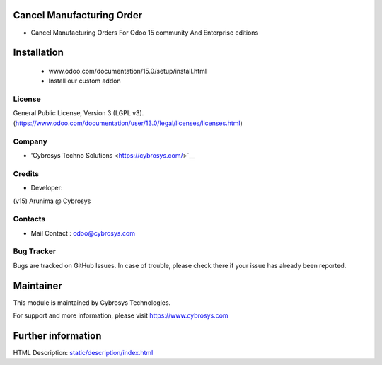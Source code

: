 Cancel Manufacturing Order
==========================
* Cancel Manufacturing Orders For Odoo 15 community And Enterprise editions

Installation
============
	- www.odoo.com/documentation/15.0/setup/install.html
	- Install our custom addon

License
-------
General Public License, Version 3 (LGPL v3).
(https://www.odoo.com/documentation/user/13.0/legal/licenses/licenses.html)

Company
-------
* 'Cybrosys Techno Solutions <https://cybrosys.com/>`__

Credits
-------
* Developer:
(v15) Arunima @ Cybrosys


Contacts
--------
* Mail Contact : odoo@cybrosys.com

Bug Tracker
-----------
Bugs are tracked on GitHub Issues. In case of trouble, please check there if your issue has already been reported.

Maintainer
==========
This module is maintained by Cybrosys Technologies.

For support and more information, please visit https://www.cybrosys.com

Further information
===================
HTML Description: `<static/description/index.html>`__

